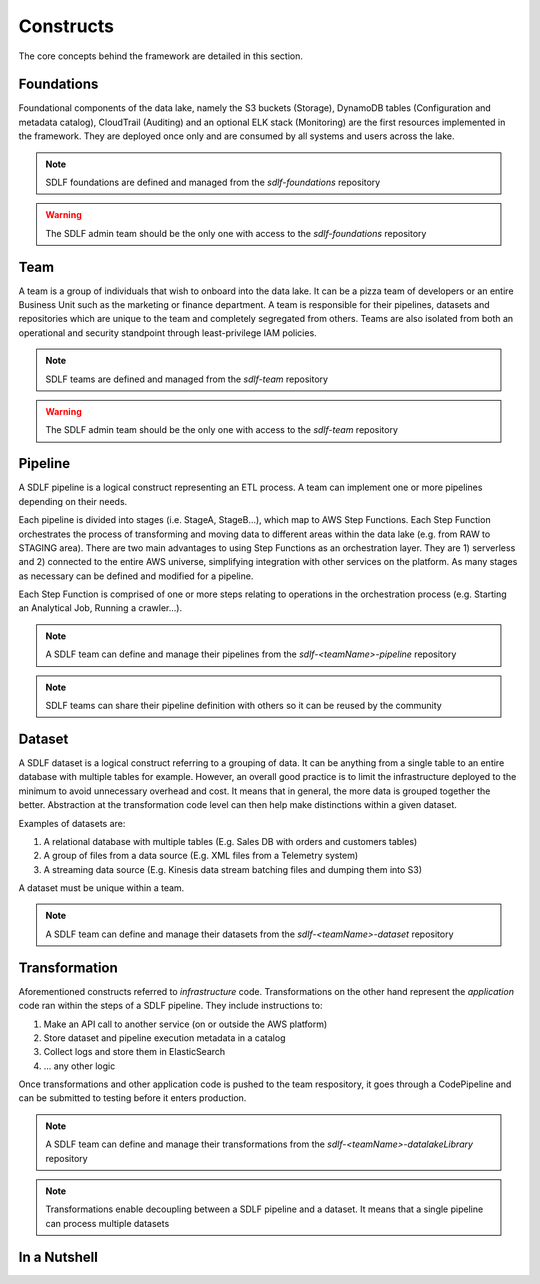 Constructs
===========
The core concepts behind the framework are detailed in this section.

Foundations
***********
Foundational components of the data lake, namely the S3 buckets (Storage), DynamoDB tables (Configuration and metadata catalog), CloudTrail (Auditing) and an optional ELK stack (Monitoring) are the first resources implemented in the framework. They are deployed once only and are consumed by all systems and users across the lake.

.. note:: SDLF foundations are defined and managed from the `sdlf-foundations` repository
.. warning:: The SDLF admin team should be the only one with access to the `sdlf-foundations` repository

Team
*****
A team is a group of individuals that wish to onboard into the data lake. It can be a pizza team of developers or an entire Business Unit such as the marketing or finance department. A team is responsible for their pipelines, datasets and repositories which are unique to the team and completely segregated from others. Teams are also isolated from both an operational and security standpoint through least-privilege IAM policies.

.. note:: SDLF teams are defined and managed from the `sdlf-team` repository
.. warning:: The SDLF admin team should be the only one with access to the `sdlf-team` repository

Pipeline
********
A SDLF pipeline is a logical construct representing an ETL process. A team can implement one or more pipelines depending on their needs.

Each pipeline is divided into stages (i.e. StageA, StageB...), which map to AWS Step Functions. Each Step Function orchestrates the process of transforming and moving data to different areas within the data lake (e.g. from RAW to STAGING area). There are two main advantages to using Step Functions as an orchestration layer. They are 1) serverless and 2) connected to the entire AWS universe, simplifying integration with other services on the platform. As many stages as necessary can be defined and modified for a pipeline.

Each Step Function is comprised of one or more steps relating to operations in the orchestration process (e.g. Starting an Analytical Job, Running a crawler...).

.. image:: _static/sdlf-pipeline.png
    :alt: SDLF Pipeline
    :align: center

.. note:: A SDLF team can define and manage their pipelines from the `sdlf-<teamName>-pipeline` repository

.. note:: SDLF teams can share their pipeline definition with others so it can be reused by the community

Dataset
*******
A SDLF dataset is a logical construct referring to a grouping of data. It can be anything from a single table to an entire database with multiple tables for example. However, an overall good practice is to limit the infrastructure deployed to the minimum to avoid unnecessary overhead and cost. It means that in general, the more data is grouped together the better. Abstraction at the transformation code level can then help make distinctions within a given dataset.

Examples of datasets are:

#. A relational database with multiple tables (E.g. Sales DB with orders and customers tables)

#. A group of files from a data source (E.g. XML files from a Telemetry system)

#. A streaming data source (E.g. Kinesis data stream batching files and dumping them into S3)

A dataset must be unique within a team.

.. note:: A SDLF team can define and manage their datasets from the `sdlf-<teamName>-dataset` repository

Transformation
**************
Aforementioned constructs referred to `infrastructure` code. Transformations on the other hand represent the `application` code ran within the steps of a SDLF pipeline. They include instructions to:

#. Make an API call to another service (on or outside the AWS platform)

#. Store dataset and pipeline execution metadata in a catalog

#. Collect logs and store them in ElasticSearch

#. ... any other logic

Once transformations and other application code is pushed to the team respository, it goes through a CodePipeline and can be submitted to testing before it enters production.

.. note:: A SDLF team can define and manage their transformations from the `sdlf-<teamName>-datalakeLibrary` repository

.. note:: Transformations enable decoupling between a SDLF pipeline and a dataset. It means that a single pipeline can process multiple datasets

In a Nutshell
**************
.. image:: _static/sdlf-constructs.png
    :alt: SDLF Constructs
    :align: center